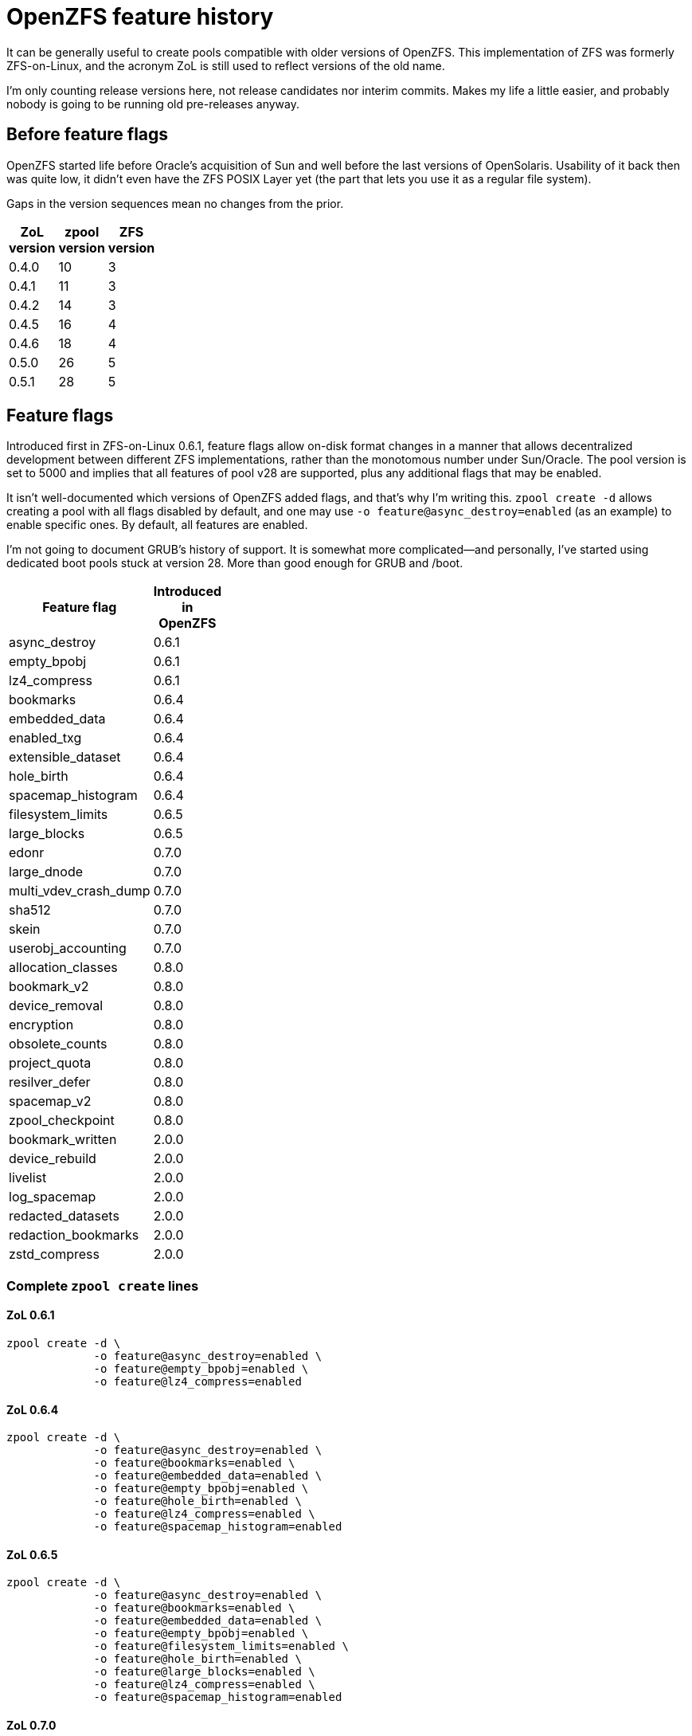OpenZFS feature history
=======================

It can be generally useful to create pools compatible with older
versions of OpenZFS.  This implementation of ZFS was formerly
ZFS-on-Linux, and the acronym ZoL is still used to reflect versions of
the old name.

I’m only counting release versions here, not release candidates nor
interim commits.  Makes my life a little easier, and probably nobody
is going to be running old pre-releases anyway.

Before feature flags
--------------------

OpenZFS started life before Oracle’s acquisition of Sun and well
before the last versions of OpenSolaris.  Usability of it back then
was quite low, it didn’t even have the ZFS POSIX Layer yet (the part
that lets you use it as a regular file system).

Gaps in the version sequences mean no changes from the prior.

[width="20%",options="header"]
|====
|ZoL version | zpool version | ZFS version
|0.4.0 | 10 | 3
|0.4.1 | 11 | 3
|0.4.2 | 14 | 3
|0.4.5 | 16 | 4
|0.4.6 | 18 | 4
|0.5.0 | 26 | 5
|0.5.1 | 28 | 5
|====

Feature flags
-------------

Introduced first in ZFS-on-Linux 0.6.1, feature flags allow on-disk
format changes in a manner that allows decentralized development
between different ZFS implementations, rather than the monotomous
number under Sun/Oracle.  The pool version is set to 5000 and implies
that all features of pool v28 are supported, plus any additional flags
that may be enabled.

It isn’t well-documented which versions of OpenZFS added flags, and
that’s why I’m writing this.  `zpool create -d` allows creating a pool
with all flags disabled by default, and one may use `-o
feature@async_destroy=enabled` (as an example) to enable specific
ones.  By default, all features are enabled.

I’m not going to document GRUB’s history of support.  It is somewhat
more complicated--and personally, I’ve started using dedicated boot
pools stuck at version 28. More than good enough for GRUB and /boot.

[width="30%",options="header"]
|====
|Feature flag | Introduced in OpenZFS
|async_destroy | 0.6.1
|empty_bpobj | 0.6.1
|lz4_compress | 0.6.1
|bookmarks | 0.6.4
|embedded_data | 0.6.4
|enabled_txg | 0.6.4
|extensible_dataset | 0.6.4
|hole_birth | 0.6.4
|spacemap_histogram | 0.6.4
|filesystem_limits | 0.6.5
|large_blocks | 0.6.5
|edonr | 0.7.0
|large_dnode | 0.7.0
|multi_vdev_crash_dump | 0.7.0
|sha512 | 0.7.0
|skein | 0.7.0
|userobj_accounting | 0.7.0
|allocation_classes | 0.8.0
|bookmark_v2 | 0.8.0
|device_removal | 0.8.0
|encryption | 0.8.0
|obsolete_counts | 0.8.0
|project_quota | 0.8.0
|resilver_defer | 0.8.0
|spacemap_v2 | 0.8.0
|zpool_checkpoint | 0.8.0
|bookmark_written | 2.0.0
|device_rebuild | 2.0.0
|livelist | 2.0.0
|log_spacemap | 2.0.0
|redacted_datasets | 2.0.0
|redaction_bookmarks | 2.0.0
|zstd_compress | 2.0.0
|====

Complete `zpool create` lines
~~~~~~~~~~~~~~~~~~~~~~~~~~~~~

ZoL 0.6.1
^^^^^^^^^

----
zpool create -d \
             -o feature@async_destroy=enabled \
             -o feature@empty_bpobj=enabled \
             -o feature@lz4_compress=enabled
----

ZoL 0.6.4
^^^^^^^^^

----
zpool create -d \
             -o feature@async_destroy=enabled \
             -o feature@bookmarks=enabled \
             -o feature@embedded_data=enabled \
             -o feature@empty_bpobj=enabled \
             -o feature@hole_birth=enabled \
             -o feature@lz4_compress=enabled \
             -o feature@spacemap_histogram=enabled
----

ZoL 0.6.5
^^^^^^^^^

----
zpool create -d \
             -o feature@async_destroy=enabled \
             -o feature@bookmarks=enabled \
             -o feature@embedded_data=enabled \
             -o feature@empty_bpobj=enabled \
             -o feature@filesystem_limits=enabled \
             -o feature@hole_birth=enabled \
             -o feature@large_blocks=enabled \
             -o feature@lz4_compress=enabled \
             -o feature@spacemap_histogram=enabled
----

ZoL 0.7.0
^^^^^^^^^

----
zpool create -d \
             -o feature@async_destroy=enabled \
             -o feature@bookmarks=enabled \
             -o feature@edonr=enabled \
             -o feature@embedded_data=enabled \
             -o feature@empty_bpobj=enabled \
             -o feature@filesystem_limits=enabled \
             -o feature@hole_birth=enabled \
             -o feature@large_blocks=enabled \
             -o feature@large_dnode=enabled \
             -o feature@lz4_compress=enabled \
             -o feature@multi_vdev_crash_dump=enabled \
             -o feature@sha512=enabled \
             -o feature@skein=enabled \
             -o feature@spacemap_histogram=enabled \
             -o feature@userobj_accounting=enabled
----

ZoL 0.8.0
^^^^^^^^^

----
zpool create -d \
             -o feature@allocation_classes=enabled \
             -o feature@async_destroy=enabled \
             -o feature@edonr=enabled \
             -o feature@embedded_data=enabled \
             -o feature@empty_bpobj=enabled \
             -o feature@encryption=enabled \
             -o feature@filesystem_limits=enabled \
             -o feature@hole_birth=enabled \
             -o feature@large_blocks=enabled \
             -o feature@large_dnode=enabled \
             -o feature@lz4_compress=enabled \
             -o feature@multi_vdev_crash_dump=enabled \
             -o feature@obsolete_counts=enabled \
             -o feature@project_quota=enabled \
             -o feature@resilver_defer=enabled \
             -o feature@sha512=enabled \
             -o feature@skein=enabled \
             -o feature@spacemap_histogram=enabled \
             -o feature@spacemap_v2=enabled \
             -o feature@userobj_accounting=enabled \
             -o feature@zpool_checkpoint=enabled
----

OpenZFS 2.0.0
^^^^^^^^^^^^^

----
zpool create -d \
             -o feature@allocation_classes=enabled \
             -o feature@async_destroy=enabled \
             -o feature@bookmark_written=enabled \
             -o feature@device_rebuild=enabled \
             -o feature@edonr=enabled \
             -o feature@embedded_data=enabled \
             -o feature@empty_bpobj=enabled \
             -o feature@encryption=enabled \
             -o feature@filesystem_limits=enabled \
             -o feature@hole_birth=enabled \
             -o feature@large_blocks=enabled \
             -o feature@large_dnode=enabled \
             -o feature@livelist=enabled \
             -o feature@log_spacemap=enabled \
             -o feature@lz4_compress=enabled \
             -o feature@multi_vdev_crash_dump=enabled \
             -o feature@obsolete_counts=enabled \
             -o feature@project_quota=enabled \
             -o feature@redacted_datasets=enabled \
             -o feature@redaction_bookmarks=enabled \
             -o feature@resilver_defer=enabled \
             -o feature@sha512=enabled \
             -o feature@skein=enabled \
             -o feature@spacemap_histogram=enabled \
             -o feature@spacemap_v2=enabled \
             -o feature@userobj_accounting=enabled \
             -o feature@zpool_checkpoint=enabled \
             -o feature@zstd_compress=enabled
----
